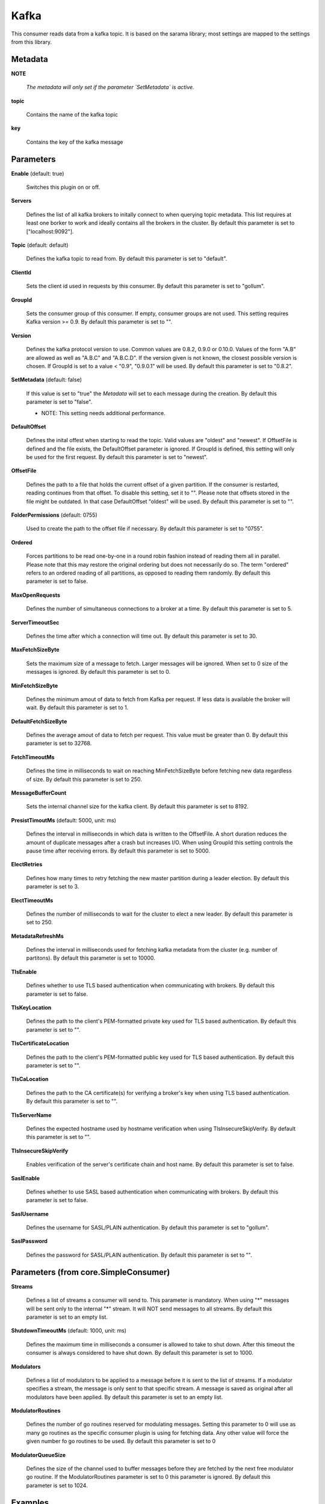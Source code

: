 .. Autogenerated by Gollum RST generator (docs/generator/*.go)

Kafka
=====

This consumer reads data from a kafka topic. It is based on the sarama
library; most settings are mapped to the settings from this library.




Metadata
--------

**NOTE**

  
  *The metadata will only set if the parameter `SetMetadata` is active.*
  
  

**topic**

  Contains the name of the kafka topic
  
  

**key**

  Contains the key of the kafka message
  
  

Parameters
----------

**Enable** (default: true)

  Switches this plugin on or off.
  

**Servers**

  Defines the list of all kafka brokers to initally connect to when
  querying topic metadata. This list requires at least one borker to work and
  ideally contains all the brokers in the cluster.
  By default this parameter is set to ["localhost:9092"].
  
  

**Topic** (default: default)

  Defines the kafka topic to read from.
  By default this parameter is set to "default".
  
  

**ClientId**

  Sets the client id used in requests by this consumer.
  By default this parameter is set to "gollum".
  
  

**GroupId**

  Sets the consumer group of this consumer. If empty, consumer
  groups are not used. This setting requires Kafka version >= 0.9.
  By default this parameter is set to "".
  
  

**Version**

  Defines the kafka protocol version to use. Common values are 0.8.2,
  0.9.0 or 0.10.0. Values of the form "A.B" are allowed as well as "A.B.C"
  and "A.B.C.D". If the version given is not known, the closest possible
  version is chosen. If GroupId is set to a value < "0.9", "0.9.0.1" will be used.
  By default this parameter is set to "0.8.2".
  
  

**SetMetadata** (default: false)

  If this value is set to "true" the `Metadata` will set to each message
  during the creation.
  By default this parameter is set to "false".
  
  * NOTE: This setting needs additional performance.
  
  

**DefaultOffset**

  Defines the inital offest when starting to read the topic.
  Valid values are "oldest" and "newest". If OffsetFile
  is defined and the file exists, the DefaultOffset parameter is ignored.
  If GroupId is defined, this setting will only be used for the first request.
  By default this parameter is set to "newest".
  
  

**OffsetFile**

  Defines the path to a file that holds the current offset of a
  given partition. If the consumer is restarted, reading continues from that
  offset. To disable this setting, set it to "". Please note that offsets
  stored in the file might be outdated. In that case DefaultOffset "oldest"
  will be used.
  By default this parameter is set to "".
  
  

**FolderPermissions** (default: 0755)

  Used to create the path to the offset file if necessary.
  By default this parameter is set to "0755".
  
  

**Ordered**

  Forces partitions to be read one-by-one in a round robin fashion
  instead of reading them all in parallel. Please note that this may restore
  the original ordering but does not necessarily do so. The term "ordered" refers
  to an ordered reading of all partitions, as opposed to reading them randomly.
  By default this parameter is set to false.
  
  

**MaxOpenRequests**

  Defines the number of simultaneous connections to a
  broker at a time.
  By default this parameter is set to 5.
  
  

**ServerTimeoutSec**

  Defines the time after which a connection will time out.
  By default this parameter is set to 30.
  
  

**MaxFetchSizeByte**

  Sets the maximum size of a message to fetch. Larger
  messages will be ignored. When set to 0 size of the messages is ignored.
  By default this parameter is set to 0.
  
  

**MinFetchSizeByte**

  Defines the minimum amout of data to fetch from Kafka per
  request. If less data is available the broker will wait.
  By default this parameter is set to 1.
  
  

**DefaultFetchSizeByte**

  Defines the average amout of data to fetch per
  request. This value must be greater than 0.
  By default this parameter is set to 32768.
  
  

**FetchTimeoutMs**

  Defines the time in milliseconds to wait on reaching
  MinFetchSizeByte before fetching new data regardless of size.
  By default this parameter is set to 250.
  
  

**MessageBufferCount**

  Sets the internal channel size for the kafka client.
  By default this parameter is set to 8192.
  
  

**PresistTimoutMs** (default: 5000, unit: ms)

  Defines the interval in milliseconds in which data is
  written to the OffsetFile. A short duration reduces the amount of duplicate
  messages after a crash but increases I/O. When using GroupId this setting
  controls the pause time after receiving errors.
  By default this parameter is set to 5000.
  
  

**ElectRetries**

  Defines how many times to retry fetching the new master
  partition during a leader election.
  By default this parameter is set to 3.
  
  

**ElectTimeoutMs**

  Defines the number of milliseconds to wait for the cluster
  to elect a new leader.
  By default this parameter is set to 250.
  
  

**MetadataRefreshMs**

  Defines the interval in milliseconds used for fetching
  kafka metadata from the cluster (e.g. number of partitons).
  By default this parameter is set to 10000.
  
  

**TlsEnable**

  Defines whether to use TLS based authentication when
  communicating with brokers.
  By default this parameter is set to false.
  
  

**TlsKeyLocation**

  Defines the path to the client's PEM-formatted private key
  used for TLS based authentication.
  By default this parameter is set to "".
  
  

**TlsCertificateLocation**

  Defines the path to the client's PEM-formatted
  public key used for TLS based authentication.
  By default this parameter is set to "".
  
  

**TlsCaLocation**

  Defines the path to the CA certificate(s) for verifying a
  broker's key when using TLS based authentication.
  By default this parameter is set to "".
  
  

**TlsServerName**

  Defines the expected hostname used by hostname verification
  when using TlsInsecureSkipVerify.
  By default this parameter is set to "".
  
  

**TlsInsecureSkipVerify**

  Enables verification of the server's certificate
  chain and host name.
  By default this parameter is set to false.
  
  

**SaslEnable**

  Defines whether to use SASL based authentication when
  communicating with brokers.
  By default this parameter is set to false.
  
  

**SaslUsername**

  Defines the username for SASL/PLAIN authentication.
  By default this parameter is set to "gollum".
  
  

**SaslPassword**

  Defines the password for SASL/PLAIN authentication.
  By default this parameter is set to "".
  
  

Parameters (from core.SimpleConsumer)
-------------------------------------

**Streams**

  Defines a list of streams a consumer will send to. This parameter
  is mandatory. When using "*" messages will be sent only to the internal "*"
  stream. It will NOT send messages to all streams.
  By default this parameter is set to an empty list.
  
  

**ShutdownTimeoutMs** (default: 1000, unit: ms)

  Defines the maximum time in milliseconds a consumer is
  allowed to take to shut down. After this timeout the consumer is always
  considered to have shut down.
  By default this parameter is set to 1000.
  
  

**Modulators**

  Defines a list of modulators to be applied to a message before
  it is sent to the list of streams. If a modulator specifies a stream, the
  message is only sent to that specific stream. A message is saved as original
  after all modulators have been applied.
  By default this parameter is set to an empty list.
  
  

**ModulatorRoutines**

  Defines the number of go routines reserved for
  modulating messages. Setting this parameter to 0 will use as many go routines
  as the specific consumer plugin is using for fetching data. Any other value
  will force the given number fo go routines to be used.
  By default this parameter is set to 0
  
  

**ModulatorQueueSize**

  Defines the size of the channel used to buffer messages
  before they are fetched by the next free modulator go routine. If the
  ModulatorRoutines parameter is set to 0 this parameter is ignored.
  By default this parameter is set to 1024.
  
  

Examples
--------

This config reads the topic "logs" from a cluster with 4 brokers.

.. code-block:: yaml

	 kafkaIn:
	   Type: consumer.Kafka
	   Streams: logs
	   Topic: logs
	   ClientId: "gollum log reader"
	   DefaultOffset: newest
	   OffsetFile: /var/gollum/logs.offset
	   Servers:
	     - "kafka0:9092"
	     - "kafka1:9092"
	     - "kafka2:9092"
	     - "kafka3:9092"





